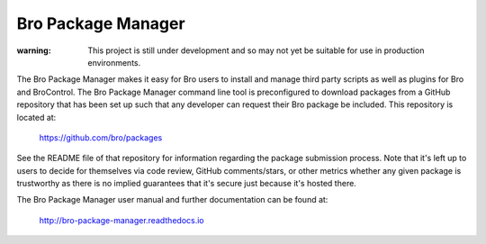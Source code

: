 Bro Package Manager
===================

:warning: This project is still under development and so may not yet be suitable
          for use in production environments.

The Bro Package Manager makes it easy for Bro users to install and manage third
party scripts as well as plugins for Bro and BroControl.  The Bro Package
Manager command line tool is preconfigured to download packages from a GitHub
repository that has been set up such that any developer can request their Bro
package be included.  This repository is located at:

    https://github.com/bro/packages

See the README file of that repository for information regarding the package
submission process.  Note that it's left up to users to decide for themselves
via code review, GitHub comments/stars, or other metrics whether any given
package is trustworthy as there is no implied guarantees that it's secure just
because it's hosted there.

The Bro Package Manager user manual and further documentation can be found at:

  http://bro-package-manager.readthedocs.io
